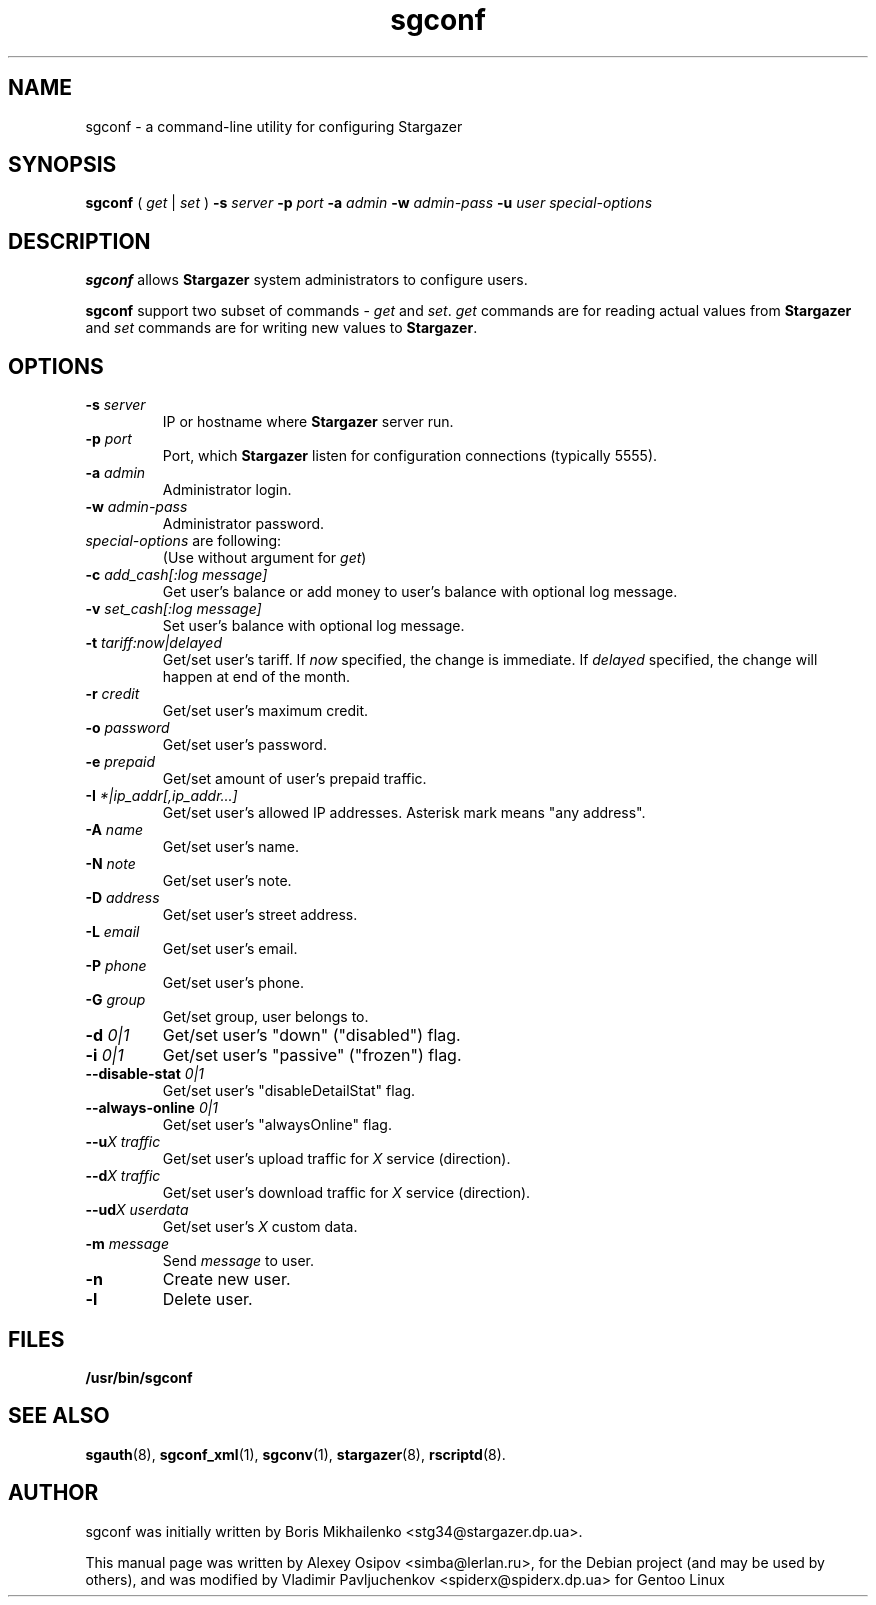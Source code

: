 .TH sgconf 1 "December 31, 2012" "" "sgconf"

.SH NAME
sgconf \- a command-line utility for configuring Stargazer

.SH SYNOPSIS
.B sgconf
(
.I get
|
.I set
)
.BI \-s " server"
.BI \-p " port"
.BI \-a " admin"
.BI \-w " admin-pass"
.BI \-u " user"
.I special-options
.br

.SH DESCRIPTION
.B sgconf
allows 
.B Stargazer
system administrators to configure users.
.PP
.B sgconf
support two subset of commands - 
.I get
and
.IR set .
.I get
commands are for reading actual values from 
.B Stargazer
and
.I set
commands are for writing new values to
.BR Stargazer .

.SH OPTIONS
.TP
.BI \-s " server"
IP or hostname where 
.B Stargazer 
server run.
.TP
.BI \-p " port"
Port, which 
.B Stargazer 
listen for configuration connections (typically 5555).
.TP
.BI \-a " admin"
Administrator login.
.TP
.BI \-w " admin-pass"
Administrator password.
.TP
.TP
.IR special-options " are following:"
(Use without argument for
.IR get ")"
.TP
.BI \-c " add_cash[:log message]"
Get user's balance or add money to user's balance with optional log message.
.TP
.BI \-v " set_cash[:log message]"
Set user's balance with optional log message.
.TP
.BI \-t " tariff:now|delayed"
Get/set user's tariff. If 
.I now 
specified, the change is immediate. If
.I delayed
specified, the change will happen at end of the month.
.TP
.BI \-r " credit"
Get/set user's maximum credit.
.TP
.BI \-o " password"
Get/set user's password.
.TP
.BI \-e " prepaid"
Get/set amount of user's prepaid traffic.
.TP
.BI \-I " *|ip_addr[,ip_addr...]"
Get/set user's allowed IP addresses. Asterisk mark means "any address".
.TP
.BI \-A " name"
Get/set user's name.
.TP
.BI \-N " note"
Get/set user's note.
.TP
.BI \-D " address"
Get/set user's street address.
.TP
.BI \-L " email"
Get/set user's email.
.TP
.BI \-P " phone"
Get/set user's phone.
.TP
.BI \-G " group"
Get/set group, user belongs to.
.TP
.BI \-d " 0|1"
Get/set user's "down" ("disabled") flag.
.TP
.BI \-i " 0|1"
Get/set user's "passive" ("frozen") flag.
.TP
.BI \-\-disable\-stat " 0|1"
Get/set user's "disableDetailStat" flag.
.TP
.BI \-\-always\-online " 0|1"
Get/set user's "alwaysOnline" flag.
.TP
.BI \-\-u "X traffic"
Get/set user's upload traffic for
.I X
service (direction).
.TP
.BI \-\-d "X traffic"
Get/set user's download traffic for
.I X
service (direction).
.TP
.BI \-\-ud "X userdata"
Get/set user's
.I X
custom data.
.TP
.BI \-m " message"
Send
.I message
to user.
.TP
.B \-n
Create new user.
.TP
.B \-l
Delete user.

.SH FILES
.B
/usr/bin/sgconf

.SH SEE ALSO
.BR sgauth (8),
.BR sgconf_xml (1),
.BR sgconv (1),
.BR stargazer (8),
.BR rscriptd (8).

.SH AUTHOR
sgconf was initially written by Boris Mikhailenko <stg34@stargazer.dp.ua>.
.PP
This manual page was written by Alexey Osipov <simba@lerlan.ru>,
for the Debian project (and may be used by others), and was modified by
Vladimir Pavljuchenkov <spiderx@spiderx.dp.ua> for Gentoo Linux